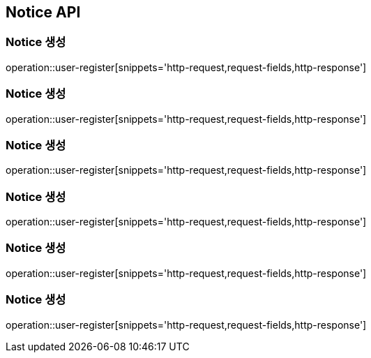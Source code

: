 [[Notice-API]]
== Notice API

[[Notice-생성]]
=== Notice 생성

operation::user-register[snippets='http-request,request-fields,http-response']

[[Notice-생성]]
=== Notice 생성

operation::user-register[snippets='http-request,request-fields,http-response']

[[Notice-생성]]
=== Notice 생성

operation::user-register[snippets='http-request,request-fields,http-response']

[[Notice-생성]]
=== Notice 생성

operation::user-register[snippets='http-request,request-fields,http-response']

[[Notice-생성]]
=== Notice 생성

operation::user-register[snippets='http-request,request-fields,http-response']

[[Notice-생성]]
=== Notice 생성

operation::user-register[snippets='http-request,request-fields,http-response']
